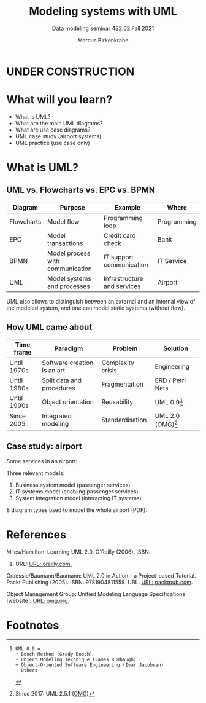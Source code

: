 #+TITLE:Modeling systems with UML
#+AUTHOR:Marcus Birkenkrahe
#+SUBTITLE: Data modeling seminar 482.02 Fall 2021
#+STARTUP: overview
#+OPTIONS: toc:1 num:nil ^:nil
#+INFOJS_OPT: :view:info
* UNDER CONSTRUCTION

  [[./img/underconstruction.gif]]

* What will you learn?

  * What is UML?
  * What are the main UML diagrams?
  * What are use case diagrams?
  * UML case study (airport systems)
  * UML practice (use case only)

* What is UML?

** UML vs. Flowcharts vs. EPC vs. BPMN

   | Diagram    | Purpose                          | Example                     | Where       |
   |------------+----------------------------------+-----------------------------+-------------|
   | Flowcharts | Model flow                       | Programming loop            | Programming |
   | EPC        | Model transactions               | Credit card check           | Bank        |
   | BPMN       | Model process with communication | IT support communication    | IT Service  |
   | UML        | Model systems and processes      | Infrastructure and services | Airport     |

   UML also allows to distinguish between an external and an internal
   view of the modeled system, and one can model static systems
   (without flow).

** How UML came about

   | Time frame  | Paradigm                    | Problem           | Solution         |
   |-------------+-----------------------------+-------------------+------------------|
   | Until 1970s | Software creation is an art | Complexity crisis | Engineering      |
   | Until 1980s | Split data and procedures   | Fragmentation     | ERD / Petri Nets |
   | Until 1990s | Object orientation          | Reusability       | UML 0.9[fn:1]    |
   | Since 2005  | Integrated modeling         | Standardisation   | UML 2.0 (OMG)[fn:2]    |
   
** Case study: airport

   Some services in an airport:

   #+attr_html: :width 400px
   [[./img/airport.png]]

   
   Three relevant models:
   1) Business system model (passenger services)
   2) IT systems model (enabling passenger services)
   3) System integration model (interacting IT systems)
   
   #+attr_html: :width 400px
   [[./img/airport1.png]]

   8 diagram types used to model the whole airport (PDF):

   #+attr_html: :width 400px
   [[./img/airport2.png]]
   
* References

  <<uml>> Miles/Hamilton: Learning UML 2.0. O'Reilly (2006). ISBN:
  9780596009823. URL: [[https://www.oreilly.com/library/view/learning-uml-20/0596009828/][URL: oreilly.com.]]

  <<packt>> Graessle/Baumann/Baumann: UML 2.0 in Action - a
  Project-based Tutorial. Packt Publishing
  (2005). ISBN: 9781904811558. URL: [[https://www.packtpub.com/product/uml-2-0-in-action-a-project-based-tutorial/9781904811558][URL: packtpub.com]].

  <<omg>> Object Management Group: Unified Modeling Language
  Specifications [website]. [[https://www.omg.org/spec/UML/2.5.1/About-UML/][URL: omg.org.]]
  
* Footnotes

[fn:2]Since 2017: UML 2.5.1 ([[omg][OMG]]) 

[fn:1]
   #+begin_example
   UML 0.9 =
   + Booch Method (Grady Booch)
   + Object Modeling Technique (James Rumbaugh)
   + Object-Oriented Software Engineering (Ivar Jacobsen)
   + Others
   #+end_example

